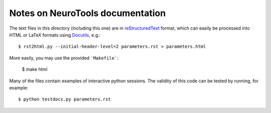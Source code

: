 ===========================
Notes on NeuroTools documentation
===========================

The text files in this directory (including this one) are in reStructuredText_ format, which can easily be processed into HTML or LaTeX formats using Docutils_, e.g.::

    $ rst2html.py --initial-header-level=2 parameters.rst > parameters.html

More easily, you may use the provided ```Makefile```:

    $ make html

Many of the files contain examples of interactive python sessions. The validity of this code can be tested by running, for example::

    $ python testdocs.py parameters.rst

.. _reStructuredText: http://docutils.sourceforge.net/rst.html
.. _Docutils: http://docutils.sourceforge.net/
